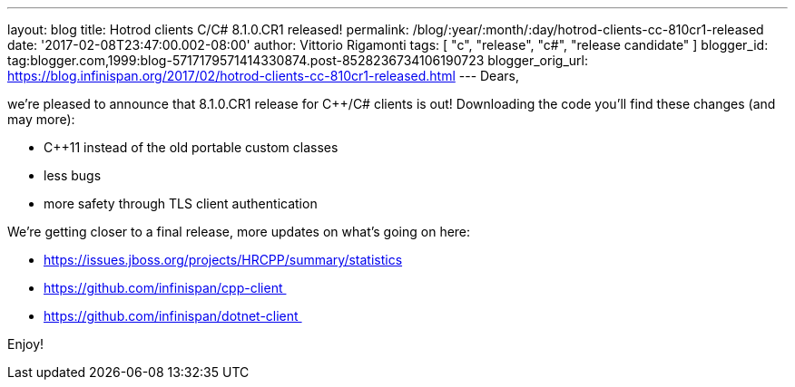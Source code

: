 ---
layout: blog
title: Hotrod clients C++/C# 8.1.0.CR1 released!
permalink: /blog/:year/:month/:day/hotrod-clients-cc-810cr1-released
date: '2017-02-08T23:47:00.002-08:00'
author: Vittorio Rigamonti
tags: [ "c++", "release", "c#", "release candidate" ]
blogger_id: tag:blogger.com,1999:blog-5717179571414330874.post-8528236734106190723
blogger_orig_url: https://blog.infinispan.org/2017/02/hotrod-clients-cc-810cr1-released.html
---
Dears,

we're pleased to announce that 8.1.0.CR1 release for C++/C# clients is
out! Downloading the code you'll find these changes (and may more):

* C++11 instead of the old portable custom classes
* less bugs
* more safety through TLS client authentication

We're getting closer to a final release, more updates on what's going on
here:

* https://issues.jboss.org/projects/HRCPP/summary/statistics
* https://github.com/infinispan/cpp-client 
* https://github.com/infinispan/dotnet-client 




Enjoy!
